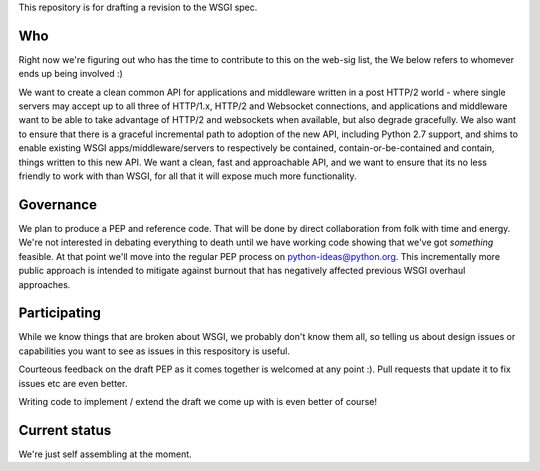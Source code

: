 This repository is for drafting a revision to the WSGI spec.

Who
===

Right now we're figuring out who has the time to contribute to this
on the web-sig list, the We below refers to whomever ends up being
involved :)

We want to create a clean common API for applications and middleware
written in a post HTTP/2 world - where single servers may accept up to
all three of HTTP/1.x, HTTP/2 and Websocket connections, and
applications and middleware want to be able to take advantage of
HTTP/2 and websockets when available, but also degrade gracefully. We
also want to ensure that there is a graceful incremental path to
adoption of the new API, including Python 2.7 support, and shims to
enable existing WSGI apps/middleware/servers to respectively be
contained, contain-or-be-contained and contain, things written to this
new API. We want a clean, fast and approachable API, and we want to
ensure that its no less friendly to work with than WSGI, for all that
it will expose much more functionality.

Governance
==========

We plan to produce a PEP and reference code. That will be done by direct
collaboration from folk with time and energy. We're not interested in
debating everything to death until we have working code showing that
we've got *something* feasible. At that point we'll move into the regular
PEP process on python-ideas@python.org. This incrementally more public
approach is intended to mitigate against burnout that has negatively
affected previous WSGI overhaul approaches.

Participating
=============

While we know things that are broken about WSGI, we probably don't know them
all, so telling us about design issues or capabilities you want to see as
issues in this respository is useful.

Courteous feedback on the draft PEP as it comes together is welcomed at any
point :). Pull requests that update it to fix issues etc are even better.

Writing code to implement / extend the draft we come up with is even better
of course!

Current status
==============

We're just self assembling at the moment.
